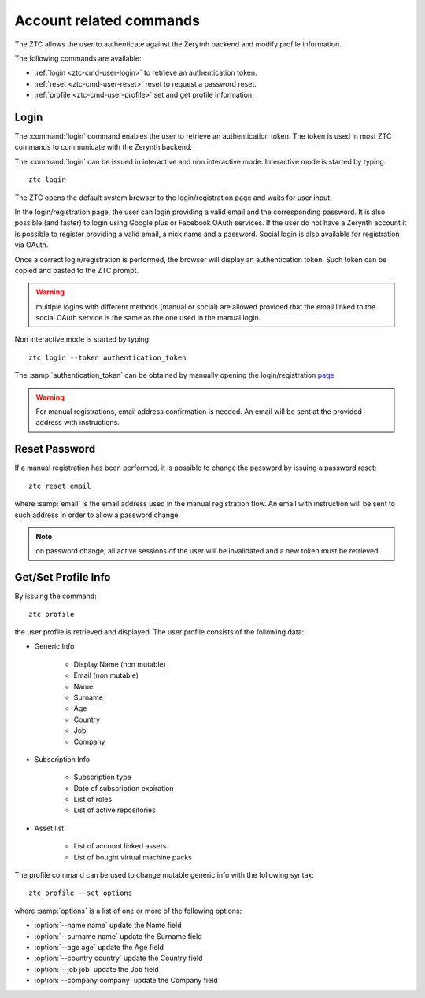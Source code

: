 .. _ztc-cmd-user:

************************
Account related commands
************************

The ZTC allows the user to authenticate against the Zerytnh backend and modify profile information.

The following commands are available:

* :ref:`login <ztc-cmd-user-login>` to retrieve an authentication token.
* :ref:`reset <ztc-cmd-user-reset>` reset to request a password reset.
* :ref:`profile <ztc-cmd-user-profile>` set and get profile information.

    
.. _ztc-cmd-user-login:

Login
-----

The :command:`login` command enables the user to retrieve an authentication token. The token is used in most ZTC commands to communicate with the Zerynth backend.

The :command:`login` can be issued in interactive and non interactive mode. Interactive mode is started by typing: ::

    ztc login

The ZTC opens the default system browser to the login/registration page and waits for user input.

In the login/registration page, the user can login providing a valid email and the corresponding password. 
It is also possible (and faster) to login using Google plus or Facebook OAuth services. If the user do not have a Zerynth account it is possible to register
providing a valid email, a nick name and a password. Social login is also available for registration via OAuth.

Once a correct login/registration is performed, the browser will display an authentication token. Such token can be copied and pasted to the ZTC prompt.

.. warning:: multiple logins with different methods (manual or social) are allowed provided that the email linked to the social OAuth service is the same as the one used in the manual login.


Non interactive mode is started by typing: ::

    ztc login --token authentication_token

The :samp:`authentication_token` can be obtained by manually opening the login/registration `page <https://backend.zerynth.com/v1/sso>`_


.. warning:: For manual registrations, email address confirmation is needed. An email will be sent at the provided address with instructions.

    
.. _ztc-cmd-user-reset:

Reset Password
--------------

If a manual registration has been performed, it is possible to change the password by issuing a password reset: ::

    ztc reset email

where :samp:`email` is the email address used in the manual registration flow. An email with instruction will be sent to such address in order to allow a password change.

.. note:: on password change, all active sessions of the user will be invalidated and a new token must be retrieved.

    
.. _ztc-cmd-user-profile:

Get/Set Profile Info
--------------------

By issuing the command: ::

    ztc profile

the user profile is retrieved and displayed. The user profile consists of the following data:

* Generic Info

    * Display Name (non mutable)
    * Email (non mutable)
    * Name
    * Surname
    * Age
    * Country
    * Job
    * Company

* Subscription Info

    * Subscription type
    * Date of subscription expiration
    * List of roles
    * List of active repositories

* Asset list 

    * List of account linked assets
    * List of bought virtual machine packs


The profile  command can be used to change mutable generic info with the following syntax: ::

    ztc profile --set options

where :samp:`options` is a list of one or more of the following options: 

* :option:`--name name` update the Name field
* :option:`--surname name` update the Surname field
* :option:`--age age` update the Age field
* :option:`--country country` update the Country field
* :option:`--job job` update the Job field
* :option:`--company company` update the Company field

    
